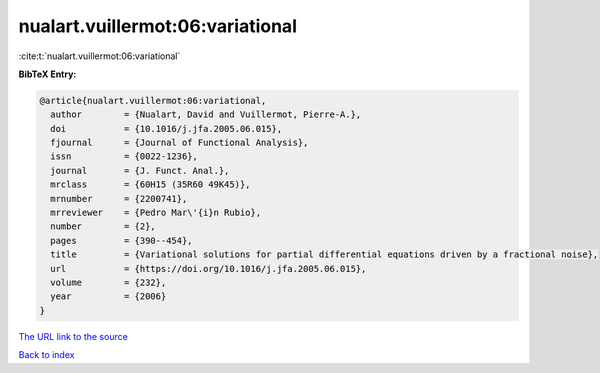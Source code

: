 nualart.vuillermot:06:variational
=================================

:cite:t:`nualart.vuillermot:06:variational`

**BibTeX Entry:**

.. code-block:: bibtex

   @article{nualart.vuillermot:06:variational,
     author        = {Nualart, David and Vuillermot, Pierre-A.},
     doi           = {10.1016/j.jfa.2005.06.015},
     fjournal      = {Journal of Functional Analysis},
     issn          = {0022-1236},
     journal       = {J. Funct. Anal.},
     mrclass       = {60H15 (35R60 49K45)},
     mrnumber      = {2200741},
     mrreviewer    = {Pedro Mar\'{i}n Rubio},
     number        = {2},
     pages         = {390--454},
     title         = {Variational solutions for partial differential equations driven by a fractional noise},
     url           = {https://doi.org/10.1016/j.jfa.2005.06.015},
     volume        = {232},
     year          = {2006}
   }
`The URL link to the source <https://doi.org/10.1016/j.jfa.2005.06.015>`_


`Back to index <../By-Cite-Keys.html>`_
